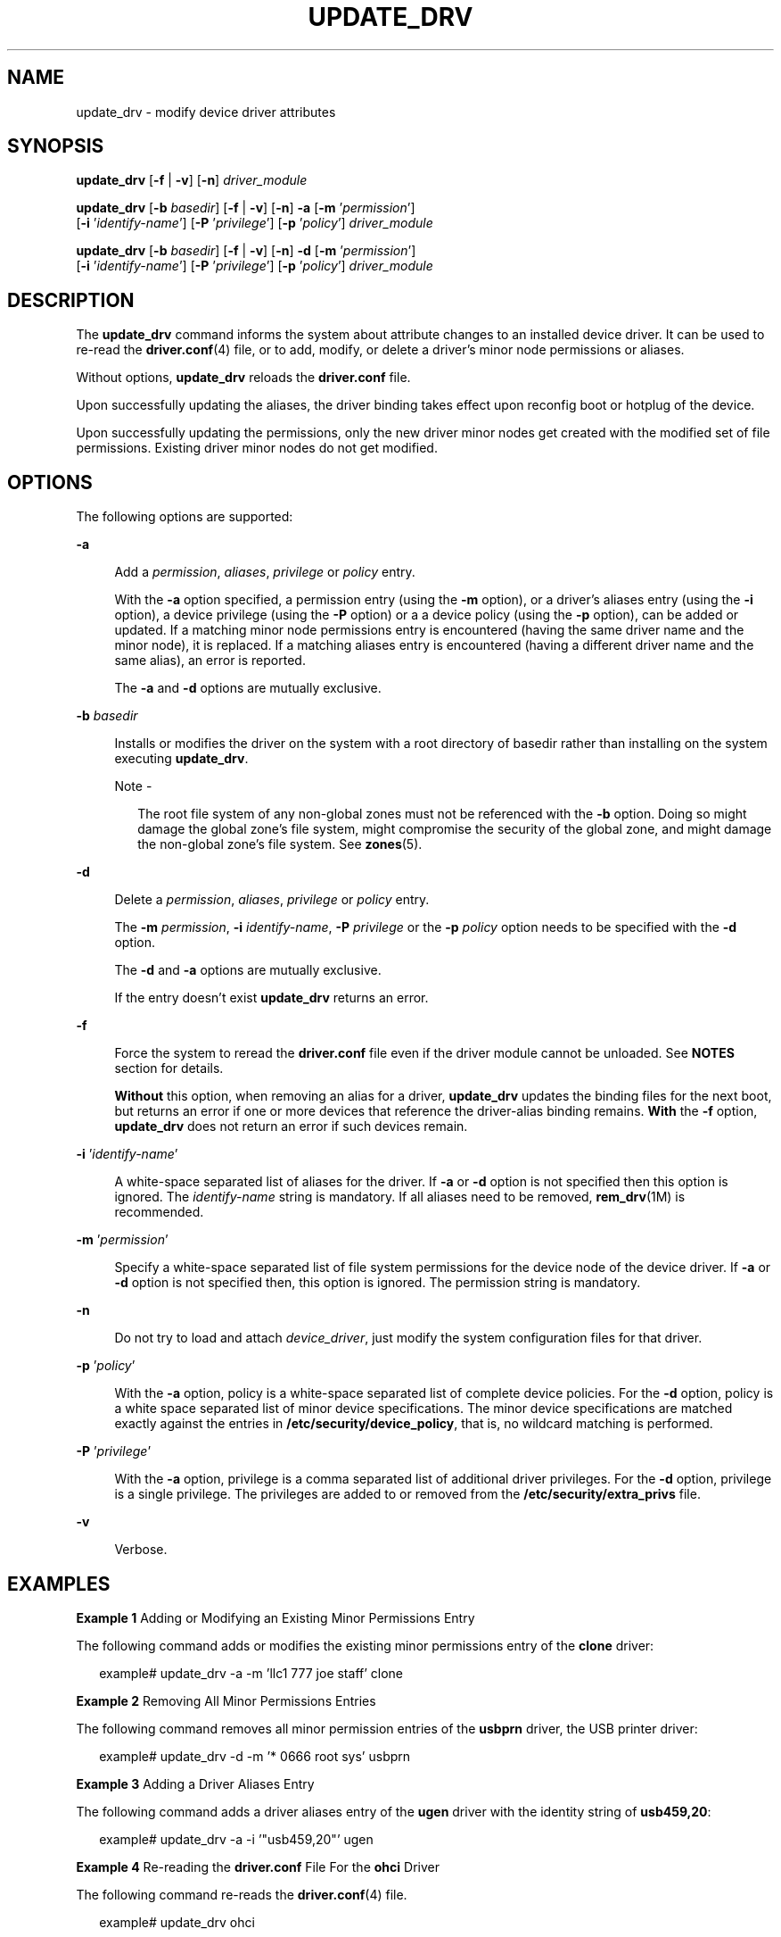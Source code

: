'\" te
.\" Copyright (c) 2009, Sun Microsystems, Inc. All Rights Reserved.
.\" The contents of this file are subject to the terms of the Common Development and Distribution License (the "License").  You may not use this file except in compliance with the License.
.\" You can obtain a copy of the license at usr/src/OPENSOLARIS.LICENSE or http://www.opensolaris.org/os/licensing.  See the License for the specific language governing permissions and limitations under the License.
.\" When distributing Covered Code, include this CDDL HEADER in each file and include the License file at usr/src/OPENSOLARIS.LICENSE.  If applicable, add the following below this CDDL HEADER, with the fields enclosed by brackets "[]" replaced with your own identifying information: Portions Copyright [yyyy] [name of copyright owner]
.TH UPDATE_DRV 8 "August 29, 2021"
.SH NAME
update_drv \- modify device driver attributes
.SH SYNOPSIS
.nf
\fBupdate_drv\fR [\fB-f\fR | \fB-v\fR] [\fB-n\fR] \fIdriver_module\fR
.fi

.LP
.nf
\fBupdate_drv\fR [\fB-b\fR \fIbasedir\fR] [\fB-f\fR | \fB-v\fR] [\fB-n\fR] \fB-a\fR [\fB-m\fR '\fIpermission\fR']
     [\fB-i\fR '\fIidentify-name\fR'] [\fB-P\fR '\fIprivilege\fR'] [\fB-p\fR '\fIpolicy\fR'] \fIdriver_module\fR
.fi

.LP
.nf
\fBupdate_drv\fR [\fB-b\fR \fIbasedir\fR] [\fB-f\fR | \fB-v\fR] [\fB-n\fR] \fB-d\fR [\fB-m\fR '\fIpermission\fR']
     [\fB-i\fR '\fIidentify-name\fR'] [\fB-P\fR '\fIprivilege\fR'] [\fB-p\fR '\fIpolicy\fR'] \fIdriver_module\fR
.fi

.SH DESCRIPTION
The \fBupdate_drv\fR command informs the system about attribute changes to an
installed device driver. It can be used to re-read the \fBdriver.conf\fR(4)
file, or to add, modify, or delete a driver's minor node permissions or
aliases.
.sp
.LP
Without options, \fBupdate_drv\fR reloads the \fBdriver.conf\fR file.
.sp
.LP
Upon successfully updating the aliases, the driver binding takes effect upon
reconfig boot or hotplug of the device.
.sp
.LP
Upon successfully updating the permissions, only the new driver minor nodes get
created with the modified set of file permissions. Existing driver minor nodes
do not get modified.
.SH OPTIONS
The following options are supported:
.sp
.ne 2
.na
\fB\fB-a\fR\fR
.ad
.sp .6
.RS 4n
Add a \fIpermission\fR, \fIaliases\fR, \fIprivilege\fR or \fIpolicy\fR entry.
.sp
With the \fB-a\fR option specified, a permission entry (using the \fB-m\fR
option), or a driver's aliases entry (using the \fB-i\fR option), a device
privilege (using the \fB-P\fR option) or a a device policy (using the \fB-p\fR
option), can be added or updated. If a matching minor node permissions entry is
encountered (having the same driver name and the minor node), it is replaced.
If a matching aliases entry is encountered (having a different driver name and
the same alias), an error is reported.
.sp
The \fB-a\fR and \fB-d\fR options are mutually exclusive.
.RE

.sp
.ne 2
.na
\fB\fB-b\fR \fIbasedir\fR\fR
.ad
.sp .6
.RS 4n
Installs or modifies the driver on the system with a root directory of basedir
rather than installing on the system executing \fBupdate_drv\fR.
.LP
Note -
.sp
.RS 2
The root file system of any non-global zones must not be referenced with the
\fB-b\fR option. Doing so might damage the global zone's file system, might
compromise the security of the global zone, and might damage the non-global
zone's file system. See \fBzones\fR(5).
.RE
.RE

.sp
.ne 2
.na
\fB\fB-d\fR\fR
.ad
.sp .6
.RS 4n
Delete a \fIpermission\fR, \fIaliases\fR, \fIprivilege\fR or \fIpolicy\fR
entry.
.sp
The \fB-m\fR \fIpermission\fR, \fB-i\fR \fIidentify-name\fR, \fB-P\fR
\fIprivilege\fR or the \fB-p\fR \fIpolicy\fR option needs to be specified with
the \fB-d\fR option.
.sp
The \fB-d\fR and \fB-a\fR options are mutually exclusive.
.sp
If the entry doesn't exist \fBupdate_drv\fR returns an error.
.RE

.sp
.ne 2
.na
\fB\fB-f\fR\fR
.ad
.sp .6
.RS 4n
Force the system to reread the \fBdriver.conf\fR file even if the driver module
cannot be unloaded. See \fBNOTES\fR section for details.
.sp
\fBWithout\fR this option, when removing an alias for a driver,
\fBupdate_drv\fR updates the binding files for the next boot, but returns an
error if one or more devices that reference the driver-alias binding remains.
\fBWith\fR the \fB-f\fR option, \fBupdate_drv\fR does not return an error if
such devices remain.
.RE

.sp
.ne 2
.na
\fB\fB-i\fR '\fIidentify-name\fR'\fR
.ad
.sp .6
.RS 4n
A white-space separated list of aliases for the driver. If \fB-a\fR or \fB-d\fR
option is not specified then this option is ignored. The \fIidentify-name\fR
string is mandatory. If all aliases need to be removed, \fBrem_drv\fR(1M) is
recommended.
.RE

.sp
.ne 2
.na
\fB\fB-m\fR '\fIpermission\fR'\fR
.ad
.sp .6
.RS 4n
Specify a white-space separated list of file system permissions for the device
node of the device driver. If \fB-a\fR or \fB-d\fR option is not specified
then, this option is ignored. The permission string is mandatory.
.RE

.sp
.ne 2
.na
\fB\fB-n\fR\fR
.ad
.sp .6
.RS 4n
Do not try to load and attach \fIdevice_driver\fR, just modify the system
configuration files for that driver.
.RE

.sp
.ne 2
.na
\fB\fB-p\fR '\fIpolicy\fR'\fR
.ad
.sp .6
.RS 4n
With the \fB-a\fR option, policy is a white-space separated list of complete
device policies. For the \fB-d\fR option, policy is a white space separated
list of minor device specifications. The minor device specifications are
matched exactly against the entries in \fB/etc/security/device_policy\fR, that
is, no wildcard matching is performed.
.RE

.sp
.ne 2
.na
\fB\fB-P\fR '\fIprivilege\fR'\fR
.ad
.sp .6
.RS 4n
With the \fB-a\fR option, privilege is a comma separated list of additional
driver privileges. For the \fB-d\fR option, privilege is a single privilege.
The privileges are added to or removed from the \fB/etc/security/extra_privs\fR
file.
.RE

.sp
.ne 2
.na
\fB\fB-v\fR\fR
.ad
.sp .6
.RS 4n
Verbose.
.RE

.SH EXAMPLES
\fBExample 1 \fRAdding or Modifying an Existing Minor Permissions Entry
.sp
.LP
The following command adds or modifies the existing minor permissions entry of
the \fBclone\fR driver:

.sp
.in +2
.nf
example# update_drv -a -m 'llc1 777 joe staff' clone
.fi
.in -2
.sp

.LP
\fBExample 2 \fRRemoving All Minor Permissions Entries
.sp
.LP
The following command removes all minor permission entries of the \fBusbprn\fR
driver, the USB printer driver:

.sp
.in +2
.nf
example# update_drv -d -m '* 0666 root sys' usbprn
.fi
.in -2
.sp

.LP
\fBExample 3 \fRAdding a Driver Aliases Entry
.sp
.LP
The following command adds a driver aliases entry of the \fBugen\fR driver with
the identity string of \fBusb459,20\fR:

.sp
.in +2
.nf
example# update_drv -a -i '"usb459,20"' ugen
.fi
.in -2
.sp

.LP
\fBExample 4 \fRRe-reading the \fBdriver.conf\fR File For the \fBohci\fR Driver
.sp
.LP
The following command re-reads the \fBdriver.conf\fR(4) file.

.sp
.in +2
.nf
 example# update_drv ohci
.fi
.in -2
.sp

.LP
\fBExample 5 \fRRequiring a Self-defined Privilege to Open a tcp Socket
.sp
.LP
The following command requires a self-defined privilege to open a tcp socket:

.sp
.in +2
.nf
example#   update_drv -a -P net_tcp -p \e
     'write_priv_set=net_tcp read_priv_set=net_tcp' tcp
.fi
.in -2
.sp

.LP
\fBExample 6 \fREstablishing a Path-oriented Alias
.sp
.LP
The following command establishes a path-oriented alias to force a specific
driver, \fBqlt\fR, to be used for a particular device path:

.sp
.in +2
.nf
example#   update_drv -a -i '"/pci@8,600000/SUNW,qlc@4"' qlt
.fi
.in -2
.sp

.SH EXIT STATUS
The following exit values are returned:
.sp
.ne 2
.na
\fB\fB0\fR\fR
.ad
.sp .6
.RS 4n
Successful completion.
.RE

.sp
.ne 2
.na
\fB>\fB0\fR\fR
.ad
.sp .6
.RS 4n
An error occurred.
.RE

.SH SEE ALSO
\fBadd_drv\fR(1M), \fBmodunload\fR(1M), \fBrem_drv\fR(1M),
\fBdriver.conf\fR(4), \fBattributes\fR(5), \fBprivileges\fR(5)
.SH NOTES
If \fB-a\fR or \fB-d\fR options are specified, \fBupdate_drv\fR does not reread
the \fBdriver.conf\fR file.
.sp
.LP
A forced update of the \fBdriver.conf\fR file reloads the \fBdriver.conf\fR
file without reloading the driver binary module. In this case, devices which
cannot be detached reference driver global properties from the old
\fBdriver.conf\fR file, while the remaining driver instances reference global
properties in the new \fBdriver.conf\fR file.
.sp
.LP
It is possible to add an alias , which changes the driver binding of a device
already being managed by a different driver. A force update with the \fB-a\fR
option tries to bind to the new driver and report error if it cannot. If you
specify more than one of the \fB-m\fR, \fB-i\fR, \fB-P\fR or \fB-p\fR options,
a force flag tries to modify aliases or permissions. This is done even if the
other operation fails and vice-versa.
